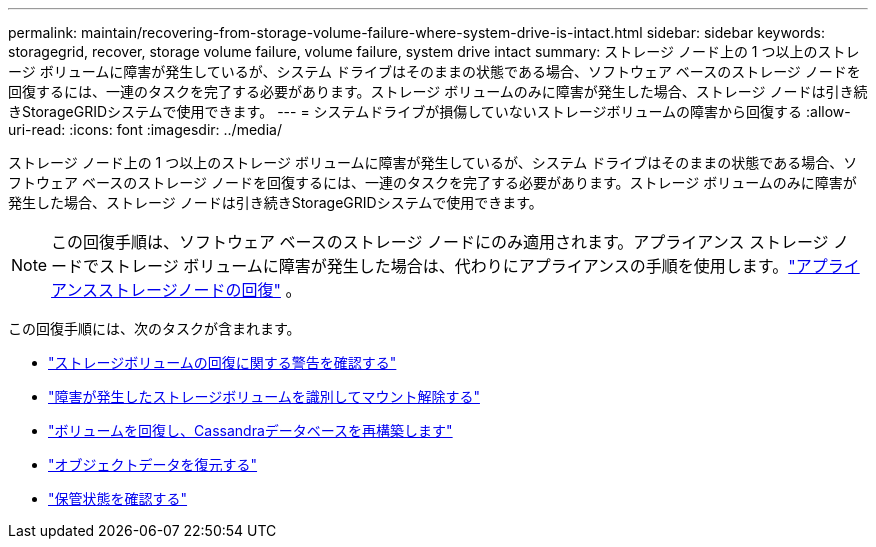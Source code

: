 ---
permalink: maintain/recovering-from-storage-volume-failure-where-system-drive-is-intact.html 
sidebar: sidebar 
keywords: storagegrid, recover, storage volume failure, volume failure, system drive intact 
summary: ストレージ ノード上の 1 つ以上のストレージ ボリュームに障害が発生しているが、システム ドライブはそのままの状態である場合、ソフトウェア ベースのストレージ ノードを回復するには、一連のタスクを完了する必要があります。ストレージ ボリュームのみに障害が発生した場合、ストレージ ノードは引き続きStorageGRIDシステムで使用できます。 
---
= システムドライブが損傷していないストレージボリュームの障害から回復する
:allow-uri-read: 
:icons: font
:imagesdir: ../media/


[role="lead"]
ストレージ ノード上の 1 つ以上のストレージ ボリュームに障害が発生しているが、システム ドライブはそのままの状態である場合、ソフトウェア ベースのストレージ ノードを回復するには、一連のタスクを完了する必要があります。ストレージ ボリュームのみに障害が発生した場合、ストレージ ノードは引き続きStorageGRIDシステムで使用できます。


NOTE: この回復手順は、ソフトウェア ベースのストレージ ノードにのみ適用されます。アプライアンス ストレージ ノードでストレージ ボリュームに障害が発生した場合は、代わりにアプライアンスの手順を使用します。link:recovering-storagegrid-appliance-storage-node.html["アプライアンスストレージノードの回復"] 。

この回復手順には、次のタスクが含まれます。

* link:reviewing-warnings-about-storage-volume-recovery.html["ストレージボリュームの回復に関する警告を確認する"]
* link:identifying-and-unmounting-failed-storage-volumes.html["障害が発生したストレージボリュームを識別してマウント解除する"]
* link:recovering-failed-storage-volumes-and-rebuilding-cassandra-database.html["ボリュームを回復し、Cassandraデータベースを再構築します"]
* link:restoring-object-data-to-storage-volume-where-system-drive-is-intact.html["オブジェクトデータを復元する"]
* link:checking-storage-state-after-recovering-storage-volumes.html["保管状態を確認する"]

